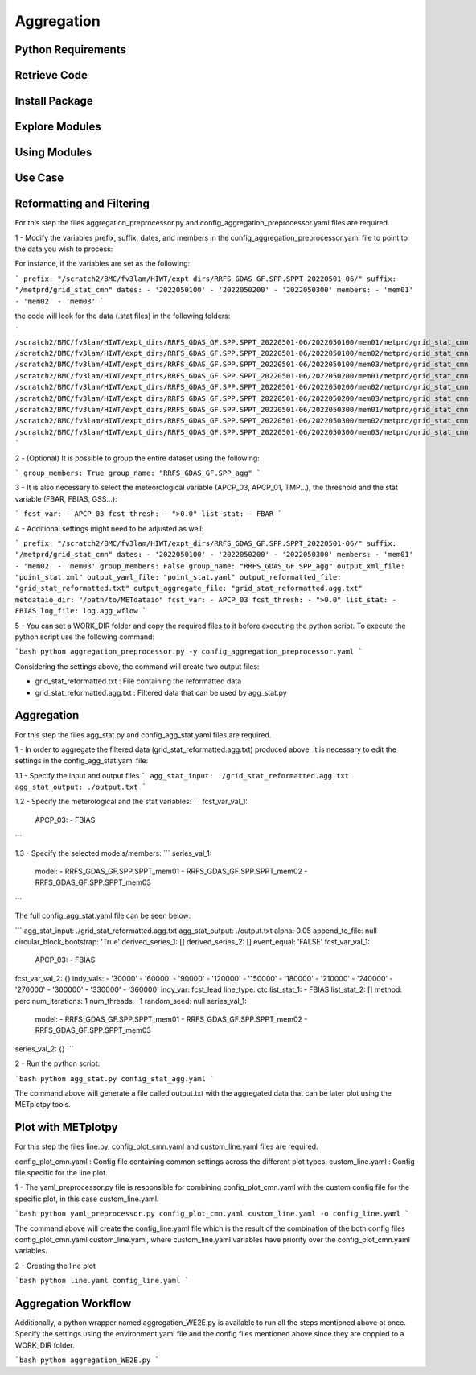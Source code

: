 ***********
Aggregation
***********

Python Requirements
===================

Retrieve Code
=============

Install Package
===============

Explore Modules
===============

Using Modules
=============

Use Case
========

Reformatting and Filtering
==========================

For this step the files aggregation_preprocessor.py and config_aggregation_preprocessor.yaml files are required.

1 - Modify the variables prefix, suffix, dates, and members in the config_aggregation_preprocessor.yaml file to point to the data you wish to process:

For instance, if the variables are set as the following:

```
prefix: "/scratch2/BMC/fv3lam/HIWT/expt_dirs/RRFS_GDAS_GF.SPP.SPPT_20220501-06/"
suffix: "/metprd/grid_stat_cmn"
dates:
- '2022050100'
- '2022050200'
- '2022050300'
members:
- 'mem01'
- 'mem02'
- 'mem03'
```

the code will look for the data (.stat files) in the following folders:

```
/scratch2/BMC/fv3lam/HIWT/expt_dirs/RRFS_GDAS_GF.SPP.SPPT_20220501-06/2022050100/mem01/metprd/grid_stat_cmn
/scratch2/BMC/fv3lam/HIWT/expt_dirs/RRFS_GDAS_GF.SPP.SPPT_20220501-06/2022050100/mem02/metprd/grid_stat_cmn
/scratch2/BMC/fv3lam/HIWT/expt_dirs/RRFS_GDAS_GF.SPP.SPPT_20220501-06/2022050100/mem03/metprd/grid_stat_cmn
/scratch2/BMC/fv3lam/HIWT/expt_dirs/RRFS_GDAS_GF.SPP.SPPT_20220501-06/2022050200/mem01/metprd/grid_stat_cmn
/scratch2/BMC/fv3lam/HIWT/expt_dirs/RRFS_GDAS_GF.SPP.SPPT_20220501-06/2022050200/mem02/metprd/grid_stat_cmn
/scratch2/BMC/fv3lam/HIWT/expt_dirs/RRFS_GDAS_GF.SPP.SPPT_20220501-06/2022050200/mem03/metprd/grid_stat_cmn
/scratch2/BMC/fv3lam/HIWT/expt_dirs/RRFS_GDAS_GF.SPP.SPPT_20220501-06/2022050300/mem01/metprd/grid_stat_cmn
/scratch2/BMC/fv3lam/HIWT/expt_dirs/RRFS_GDAS_GF.SPP.SPPT_20220501-06/2022050300/mem02/metprd/grid_stat_cmn
/scratch2/BMC/fv3lam/HIWT/expt_dirs/RRFS_GDAS_GF.SPP.SPPT_20220501-06/2022050300/mem03/metprd/grid_stat_cmn
```

2 - (Optional) It is possible to group the entire dataset using the following:

```
group_members: True
group_name: "RRFS_GDAS_GF.SPP_agg"
```

3 - It is also necessary to select the meteorological variable (APCP_03, APCP_01, TMP...), the threshold and the stat variable (FBAR, FBIAS, GSS...):

```
fcst_var:
- APCP_03
fcst_thresh:
- ">0.0"
list_stat: 
- FBAR
```

4 - Additional settings might need to be adjusted as well:

```
prefix: "/scratch2/BMC/fv3lam/HIWT/expt_dirs/RRFS_GDAS_GF.SPP.SPPT_20220501-06/"
suffix: "/metprd/grid_stat_cmn"
dates:
- '2022050100'
- '2022050200'
- '2022050300'
members:
- 'mem01'
- 'mem02'
- 'mem03'
group_members: False
group_name: "RRFS_GDAS_GF.SPP_agg"
output_xml_file: "point_stat.xml"
output_yaml_file: "point_stat.yaml"
output_reformatted_file: "grid_stat_reformatted.txt"
output_aggregate_file: "grid_stat_reformatted.agg.txt"
metdataio_dir: "/path/to/METdataio" 
fcst_var:
- APCP_03
fcst_thresh:
- ">0.0"
list_stat: 
- FBIAS
log_file: log.agg_wflow
```

5 - You can set a WORK_DIR folder and copy the required files to it before executing the python script. To execute the python script use the following command:

```bash
python aggregation_preprocessor.py -y config_aggregation_preprocessor.yaml
```

Considering the settings above, the command will create two output files: 

- grid_stat_reformatted.txt : File containing the reformatted data
- grid_stat_reformatted.agg.txt : Filtered data that can be used by agg_stat.py

Aggregation
===========

For this step the files agg_stat.py and config_agg_stat.yaml files are required.

1 - In order to aggregate the filtered data (grid_stat_reformatted.agg.txt) produced above, it is necessary to edit the settings in the config_agg_stat.yaml file:

1.1 - Specify the input and output files
```
agg_stat_input: ./grid_stat_reformatted.agg.txt
agg_stat_output: ./output.txt
```

1.2 - Specify the meterological and the stat variables:
```
fcst_var_val_1:
  APCP_03:
  - FBIAS
```

1.3 - Specify the selected models/members:
```
series_val_1:
  model:
  - RRFS_GDAS_GF.SPP.SPPT_mem01
  - RRFS_GDAS_GF.SPP.SPPT_mem02
  - RRFS_GDAS_GF.SPP.SPPT_mem03
```

The full config_agg_stat.yaml file can be seen below:

```
agg_stat_input: ./grid_stat_reformatted.agg.txt
agg_stat_output: ./output.txt
alpha: 0.05
append_to_file: null
circular_block_bootstrap: 'True'
derived_series_1: []
derived_series_2: []
event_equal: 'FALSE'
fcst_var_val_1:
  APCP_03:
  - FBIAS
fcst_var_val_2: {}
indy_vals:
- '30000'
- '60000'
- '90000'
- '120000'
- '150000'
- '180000'
- '210000'
- '240000'
- '270000'
- '300000'
- '330000'
- '360000'
indy_var: fcst_lead
line_type: ctc
list_stat_1:
- FBIAS
list_stat_2: []
method: perc
num_iterations: 1
num_threads: -1
random_seed: null
series_val_1:
  model:
  - RRFS_GDAS_GF.SPP.SPPT_mem01
  - RRFS_GDAS_GF.SPP.SPPT_mem02
  - RRFS_GDAS_GF.SPP.SPPT_mem03
series_val_2: {}
```

2 - Run the python script:

```bash
python agg_stat.py config_stat_agg.yaml
```

The command above will generate a file called output.txt with the aggregated data that can be later plot using the METplotpy tools.


Plot with METplotpy
===================

For this step the files line.py, config_plot_cmn.yaml and custom_line.yaml files are required.

config_plot_cmn.yaml : Config file containing common settings across the different plot types.
custom_line.yaml : Config file specific for the line plot.

1 - The yaml_preprocessor.py file is responsible for combining config_plot_cmn.yaml with the custom config file for the specific plot, in this case custom_line.yaml.

```bash
python yaml_preprocessor.py config_plot_cmn.yaml custom_line.yaml -o config_line.yaml
```

The command above will create the config_line.yaml file which is the result of the combination of the both config files config_plot_cmn.yaml custom_line.yaml, where custom_line.yaml variables have priority over the config_plot_cmn.yaml variables.

2 - Creating the line plot

```bash
python line.yaml config_line.yaml 
```

Aggregation Workflow
====================

Additionally, a python wrapper named aggregation_WE2E.py is available to run all the steps mentioned above at once.
Specify the settings using the environment.yaml file and the config files mentioned above since they are coppied to a WORK_DIR folder.

```bash
python aggregation_WE2E.py
```









